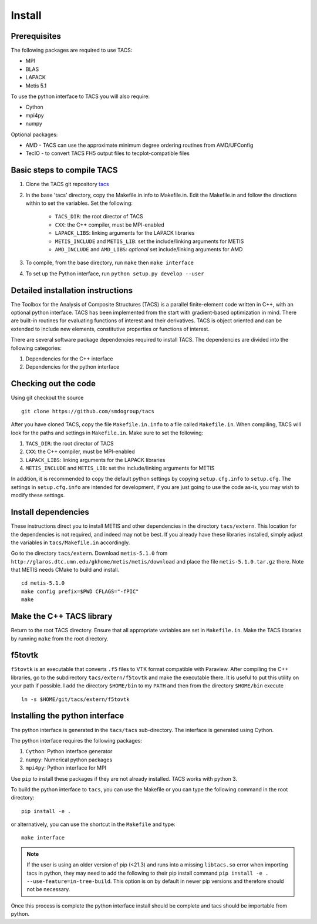 Install
*******

Prerequisites
-------------

The following packages are required to use TACS:

* MPI
* BLAS
* LAPACK
* Metis 5.1

To use the python interface to TACS you will also require:

* Cython
* mpi4py
* numpy

Optional packages:

* AMD - TACS can use the approximate minimum degree ordering routines from AMD/UFConfig
* TecIO - to convert TACS FH5 output files to tecplot-compatible files

Basic steps to compile TACS
---------------------------

#. Clone the TACS git repository tacs_
#. In the base 'tacs' directory, copy the Makefile.in.info to Makefile.in. Edit
   the Makefile.in and follow the directions within to set the variables. Set
   the following:

    * ``TACS_DIR``: the root director of TACS
    * ``CXX``: the C++ compiler, must be MPI-enabled
    * ``LAPACK_LIBS``: linking arguments for the LAPACK libraries
    * ``METIS_INCLUDE`` and ``METIS_LIB``: set the include/linking arguments for METIS
    * ``AMD_INCLUDE`` and ``AMD_LIBS``: *optional* set include/linking arguments for AMD

#. To compile, from the base directory, run ``make`` then ``make interface``
#. To set up the Python interface, run ``python setup.py develop --user``

.. _tacs: https://github.com/smdogroup/tacs

Detailed installation instructions
----------------------------------

The Toolbox for the Analysis of Composite Structures (TACS) is a
parallel finite-element code written in C++, with an optional python
interface. TACS has been implemented from the start with gradient-based
optimization in mind. There are built-in routines for evaluating
functions of interest and their derivatives. TACS is object oriented
and can be extended to include new elements, constitutive properties
or functions of interest.

There are several software package dependencies required to install
TACS. The dependencies are divided into the following categories:

#. Dependencies for the C++ interface
#. Dependencies for the python interface

Checking out the code
---------------------

Using git checkout the source

::

    git clone https://github.com/smdogroup/tacs

After you have cloned TACS, copy the file ``Makefile.in.info`` to a file called ``Makefile.in``.
When compiling, TACS will look for the paths and settings in ``Makefile.in``.
Make sure to set the following:

#. ``TACS_DIR``: the root director of TACS
#. ``CXX``: the C++ compiler, must be MPI-enabled
#. ``LAPACK_LIBS``: linking arguments for the LAPACK libraries
#. ``METIS_INCLUDE`` and ``METIS_LIB``: set the include/linking arguments for METIS

In addition, it is recommended to copy the default python settings by copying ``setup.cfg.info`` to ``setup.cfg``.
The settings in ``setup.cfg.info`` are intended for development, if you are just going to use the code as-is,
you may wish to modify these settings.

Install dependencies
--------------------

These instructions direct you to install METIS and other dependencies in the directory ``tacs/extern``.
This location for the dependencies is not required, and indeed may not be best.
If you already have these libraries installed, simply adjust the variables in ``tacs/Makefile.in`` accordingly.

Go to the directory ``tacs/extern``. Download ``metis-5.1.0`` from ``http://glaros.dtc.umn.edu/gkhome/metis/metis/download`` and place the file ``metis-5.1.0.tar.gz`` there.
Note that METIS needs CMake to build and install.

::

    cd metis-5.1.0
    make config prefix=$PWD CFLAGS="-fPIC"
    make

Make the C++ TACS library
-------------------------

Return to the root TACS directory.
Ensure that all appropriate variables are set in ``Makefile.in``.
Make the TACS libraries by running ``make`` from the root directory.

f5tovtk
-------

``f5tovtk`` is an executable that converts ``.f5`` files to VTK format compatible with Paraview.
After compiling the C++ libraries, go to the subdirectory ``tacs/extern/f5tovtk`` and make the executable there.
It is useful to put this utility on your path if possible.
I add the directory ``$HOME/bin`` to my ``PATH`` and then from the directory ``$HOME/bin`` execute

::

    ln -s $HOME/git/tacs/extern/f5tovtk

Installing the python interface
-------------------------------

The python interface is generated in the ``tacs/tacs`` sub-directory.
The interface is generated using Cython.

The python interface requires the following packages:

#. ``Cython``: Python interface generator
#. ``numpy``: Numerical python packages
#. ``mpi4py``: Python interface for MPI

Use ``pip`` to install these packages if they are not already installed.
TACS works with python 3.

To build the python interface to ``tacs``, you can use the Makefile
or you can type the following command in the root directory:

::

    pip install -e .

or alternatively, you can use the shortcut in the ``Makefile`` and type:

::

    make interface

.. note::
  If the user is using an older version of pip (<21.3) and runs into a missing ``libtacs.so`` error when importing
  tacs in python, they may need to add the following to their pip install command ``pip install -e . --use-feature=in-tree-build``.
  This option is on by default in newer pip versions and therefore should not be necessary.

Once this process is complete the python interface install should be complete and tacs should be importable from python.



